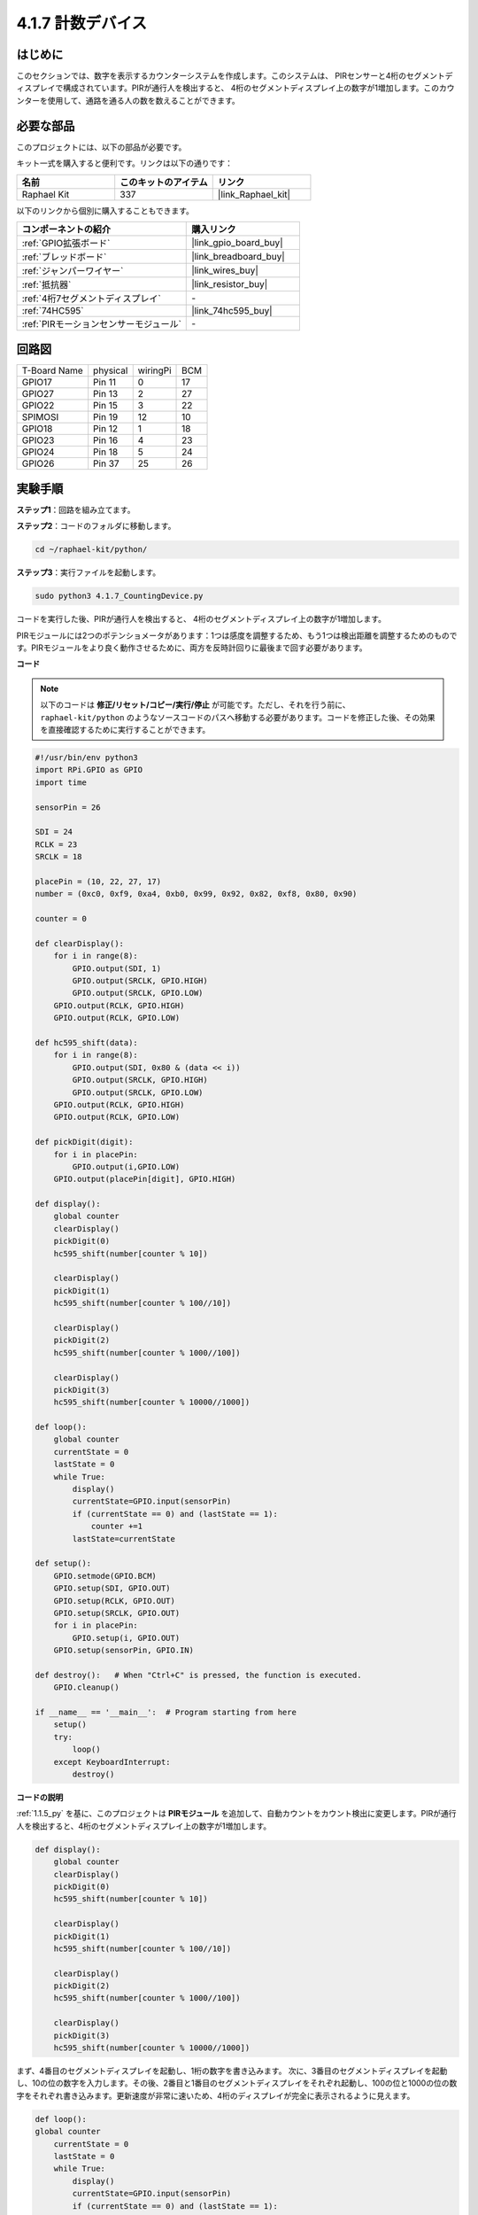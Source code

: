 .. _4.1.7_py:

4.1.7 計数デバイス
=========================================

はじめに
-----------------

このセクションでは、数字を表示するカウンターシステムを作成します。このシステムは、
PIRセンサーと4桁のセグメントディスプレイで構成されています。PIRが通行人を検出すると、
4桁のセグメントディスプレイ上の数字が1増加します。このカウンターを使用して、通路を通る人の数を数えることができます。

必要な部品
------------------------------

このプロジェクトには、以下の部品が必要です。

.. image:: ../img/list_Counting_Device1.png
    :align: center

.. image:: ../img/list_Counting_Device2.png
    :align: center

キット一式を購入すると便利です。リンクは以下の通りです：

.. list-table::
    :widths: 20 20 20
    :header-rows: 1

    *   - 名前	
        - このキットのアイテム
        - リンク
    *   - Raphael Kit
        - 337
        - |link_Raphael_kit|

以下のリンクから個別に購入することもできます。

.. list-table::
    :widths: 30 20
    :header-rows: 1

    *   - コンポーネントの紹介
        - 購入リンク

    *   - :ref:`GPIO拡張ボード`
        - |link_gpio_board_buy|
    *   - :ref:`ブレッドボード`
        - |link_breadboard_buy|
    *   - :ref:`ジャンパーワイヤー`
        - |link_wires_buy|
    *   - :ref:`抵抗器`
        - |link_resistor_buy|
    *   - :ref:`4桁7セグメントディスプレイ`
        - \-
    *   - :ref:`74HC595`
        - |link_74hc595_buy|
    *   - :ref:`PIRモーションセンサーモジュール`
        - \-

回路図
----------------------

============ ======== ======== ===
T-Board Name physical wiringPi BCM
GPIO17       Pin 11   0        17
GPIO27       Pin 13   2        27
GPIO22       Pin 15   3        22
SPIMOSI      Pin 19   12       10
GPIO18       Pin 12   1        18
GPIO23       Pin 16   4        23
GPIO24       Pin 18   5        24
GPIO26       Pin 37   25       26
============ ======== ======== ===

.. image:: ../img/Schematic_three_one1.png
   :align: center

実験手順
-----------------------------

**ステップ1**：回路を組み立てます。

.. image:: ../img/image235.png

**ステップ2**：コードのフォルダに移動します。

.. raw:: html

   <run></run>

.. code-block::

    cd ~/raphael-kit/python/

**ステップ3**：実行ファイルを起動します。

.. raw:: html

   <run></run>

.. code-block::

    sudo python3 4.1.7_CountingDevice.py

コードを実行した後、PIRが通行人を検出すると、
4桁のセグメントディスプレイ上の数字が1増加します。

PIRモジュールには2つのポテンショメータがあります：1つは感度を調整するため、もう1つは検出距離を調整するためのものです。PIRモジュールをより良く動作させるために、両方を反時計回りに最後まで回す必要があります。

.. image:: ../img/PIR_TTE.png
    :width: 400
    :align: center


**コード**

.. note::
    以下のコードは **修正/リセット/コピー/実行/停止** が可能です。ただし、それを行う前に、 ``raphael-kit/python`` のようなソースコードのパスへ移動する必要があります。コードを修正した後、その効果を直接確認するために実行することができます。
.. raw:: html

    <run></run>

.. code-block:: python

    #!/usr/bin/env python3
    import RPi.GPIO as GPIO
    import time

    sensorPin = 26

    SDI = 24
    RCLK = 23
    SRCLK = 18

    placePin = (10, 22, 27, 17)
    number = (0xc0, 0xf9, 0xa4, 0xb0, 0x99, 0x92, 0x82, 0xf8, 0x80, 0x90)

    counter = 0

    def clearDisplay():
        for i in range(8):
            GPIO.output(SDI, 1)
            GPIO.output(SRCLK, GPIO.HIGH)
            GPIO.output(SRCLK, GPIO.LOW)
        GPIO.output(RCLK, GPIO.HIGH)
        GPIO.output(RCLK, GPIO.LOW)    

    def hc595_shift(data): 
        for i in range(8):
            GPIO.output(SDI, 0x80 & (data << i))
            GPIO.output(SRCLK, GPIO.HIGH)
            GPIO.output(SRCLK, GPIO.LOW)
        GPIO.output(RCLK, GPIO.HIGH)
        GPIO.output(RCLK, GPIO.LOW)

    def pickDigit(digit):
        for i in placePin:
            GPIO.output(i,GPIO.LOW)
        GPIO.output(placePin[digit], GPIO.HIGH)

    def display():
        global counter                    
        clearDisplay() 
        pickDigit(0)  
        hc595_shift(number[counter % 10])

        clearDisplay()
        pickDigit(1)
        hc595_shift(number[counter % 100//10])

        clearDisplay()
        pickDigit(2)
        hc595_shift(number[counter % 1000//100])

        clearDisplay()
        pickDigit(3)
        hc595_shift(number[counter % 10000//1000])

    def loop():
        global counter
        currentState = 0
        lastState = 0
        while True:
            display()
            currentState=GPIO.input(sensorPin)
            if (currentState == 0) and (lastState == 1):
                counter +=1
            lastState=currentState

    def setup():
        GPIO.setmode(GPIO.BCM)
        GPIO.setup(SDI, GPIO.OUT)
        GPIO.setup(RCLK, GPIO.OUT)
        GPIO.setup(SRCLK, GPIO.OUT)
        for i in placePin:
            GPIO.setup(i, GPIO.OUT)
        GPIO.setup(sensorPin, GPIO.IN)

    def destroy():   # When "Ctrl+C" is pressed, the function is executed.
        GPIO.cleanup()

    if __name__ == '__main__':  # Program starting from here
        setup()
        try:
            loop()
        except KeyboardInterrupt:
            destroy()

**コードの説明**

:ref:`1.1.5_py` を基に、このプロジェクトは **PIRモジュール** を追加して、自動カウントをカウント検出に変更します。PIRが通行人を検出すると、4桁のセグメントディスプレイ上の数字が1増加します。

.. code-block:: python

    def display():
        global counter                    
        clearDisplay() 
        pickDigit(0)  
        hc595_shift(number[counter % 10])

        clearDisplay()
        pickDigit(1)
        hc595_shift(number[counter % 100//10])

        clearDisplay()
        pickDigit(2)
        hc595_shift(number[counter % 1000//100])

        clearDisplay()
        pickDigit(3)
        hc595_shift(number[counter % 10000//1000])

まず、4番目のセグメントディスプレイを起動し、1桁の数字を書き込みます。
次に、3番目のセグメントディスプレイを起動し、10の位の数字を入力します。その後、2番目と1番目のセグメントディスプレイをそれぞれ起動し、100の位と1000の位の数字をそれぞれ書き込みます。更新速度が非常に速いため、4桁のディスプレイが完全に表示されるように見えます。

.. code-block:: python

    def loop():
    global counter
        currentState = 0
        lastState = 0
        while True:
            display()
            currentState=GPIO.input(sensorPin)
            if (currentState == 0) and (lastState == 1):
                counter +=1
            lastState=currentState 

これはメイン関数です：4桁のセグメントディスプレイに数字を表示し、PIRの値を読み取ります。PIRが通行人を検出すると、4桁のセグメントディスプレイ上の数字が1増加します。

現象の画像
-------------------------

.. image:: ../img/image236.jpeg
   :align: center
